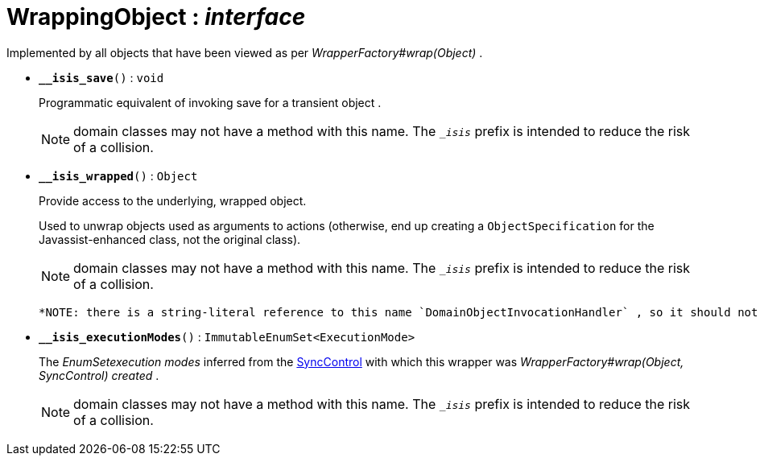 = WrappingObject : _interface_



Implemented by all objects that have been viewed as per _WrapperFactory#wrap(Object)_ .

* `[teal]#*__isis_save*#()` : `void`
+
Programmatic equivalent of invoking save for a transient object .
+
NOTE: domain classes may not have a method with this name. The `__isis_` prefix is intended to reduce the risk of a collision.


* `[teal]#*__isis_wrapped*#()` : `Object`
+
Provide access to the underlying, wrapped object.
+
Used to unwrap objects used as arguments to actions (otherwise, end up creating a `ObjectSpecification` for the Javassist-enhanced class, not the original class).
+
NOTE: domain classes may not have a method with this name. The `__isis_` prefix is intended to reduce the risk of a collision.
+
 *NOTE: there is a string-literal reference to this name `DomainObjectInvocationHandler` , so it should not be changed.* .


* `[teal]#*__isis_executionModes*#()` : `ImmutableEnumSet<ExecutionMode>`
+
The _EnumSetexecution modes_ inferred from the xref:system:generated:index/SyncControl.adoc[SyncControl] with which this wrapper was _WrapperFactory#wrap(Object, SyncControl) created_ .
+
NOTE: domain classes may not have a method with this name. The `__isis_` prefix is intended to reduce the risk of a collision.
